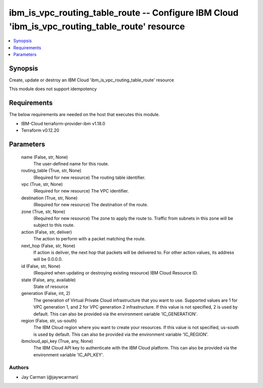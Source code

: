 
ibm_is_vpc_routing_table_route -- Configure IBM Cloud 'ibm_is_vpc_routing_table_route' resource
===============================================================================================

.. contents::
   :local:
   :depth: 1


Synopsis
--------

Create, update or destroy an IBM Cloud 'ibm_is_vpc_routing_table_route' resource

This module does not support idempotency



Requirements
------------
The below requirements are needed on the host that executes this module.

- IBM-Cloud terraform-provider-ibm v1.18.0
- Terraform v0.12.20



Parameters
----------

  name (False, str, None)
    The user-defined name for this route.


  routing_table (True, str, None)
    (Required for new resource) The routing table identifier.


  vpc (True, str, None)
    (Required for new resource) The VPC identifier.


  destination (True, str, None)
    (Required for new resource) The destination of the route.


  zone (True, str, None)
    (Required for new resource) The zone to apply the route to. Traffic from subnets in this zone will be subject to this route.


  action (False, str, deliver)
    The action to perform with a packet matching the route.


  next_hop (False, str, None)
    If action is deliver, the next hop that packets will be delivered to. For other action values, its address will be 0.0.0.0.


  id (False, str, None)
    (Required when updating or destroying existing resource) IBM Cloud Resource ID.


  state (False, any, available)
    State of resource


  generation (False, int, 2)
    The generation of Virtual Private Cloud infrastructure that you want to use. Supported values are 1 for VPC generation 1, and 2 for VPC generation 2 infrastructure. If this value is not specified, 2 is used by default. This can also be provided via the environment variable 'IC_GENERATION'.


  region (False, str, us-south)
    The IBM Cloud region where you want to create your resources. If this value is not specified, us-south is used by default. This can also be provided via the environment variable 'IC_REGION'.


  ibmcloud_api_key (True, any, None)
    The IBM Cloud API key to authenticate with the IBM Cloud platform. This can also be provided via the environment variable 'IC_API_KEY'.













Authors
~~~~~~~

- Jay Carman (@jaywcarman)

